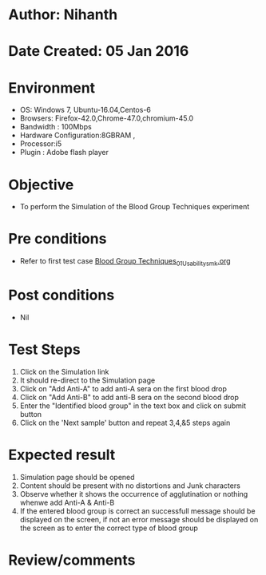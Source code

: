 * Author: Nihanth
* Date Created: 05 Jan 2016
* Environment
  - OS: Windows 7, Ubuntu-16.04,Centos-6
  - Browsers: Firefox-42.0,Chrome-47.0,chromium-45.0
  - Bandwidth : 100Mbps
  - Hardware Configuration:8GBRAM , 
  - Processor:i5
  - Plugin : Adobe flash player

* Objective
  - To perform the Simulation of the Blood Group Techniques experiment

* Pre conditions
  - Refer to first test case [[https://github.com/Virtual-Labs/anthropology-iitg/blob/master/test-cases/integration_test-cases/Blood Group Techniques/Blood Group Techniques_01_Usability_smk.org][Blood Group Techniques_01_Usability_smk.org]]

* Post conditions
  - Nil
* Test Steps
  1. Click on the Simulation link 
  2. It should re-direct to the Simulation page
  3. Click on "Add Anti-A" to add anti-A sera on the first blood drop
  4. Click on "Add Anti-B" to add anti-B sera on the second blood drop
  5. Enter the "Identified blood group" in the text box and click on submit button
  6. Click on the 'Next sample' button and repeat 3,4,&5 steps again

* Expected result
  1. Simulation page should be opened
  2. Content should be present with no distortions and Junk characters
  3. Observe whether it shows the occurrence of agglutination or nothing whenwe add Anti-A & Anti-B
  4. If the entered blood group is correct an successfull message should be displayed on the screen, if not an error message should be displayed on the screen as to enter the correct type of blood group

* Review/comments



